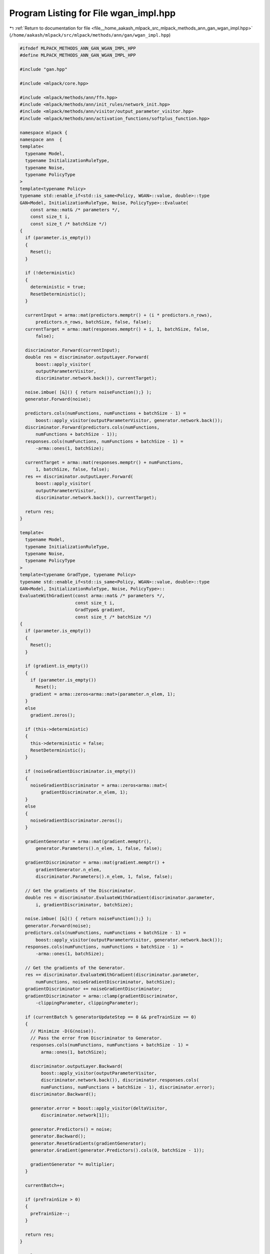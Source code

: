 
.. _program_listing_file__home_aakash_mlpack_src_mlpack_methods_ann_gan_wgan_impl.hpp:

Program Listing for File wgan_impl.hpp
======================================

|exhale_lsh| :ref:`Return to documentation for file <file__home_aakash_mlpack_src_mlpack_methods_ann_gan_wgan_impl.hpp>` (``/home/aakash/mlpack/src/mlpack/methods/ann/gan/wgan_impl.hpp``)

.. |exhale_lsh| unicode:: U+021B0 .. UPWARDS ARROW WITH TIP LEFTWARDS

.. code-block:: cpp

   
   #ifndef MLPACK_METHODS_ANN_GAN_WGAN_IMPL_HPP
   #define MLPACK_METHODS_ANN_GAN_WGAN_IMPL_HPP
   
   #include "gan.hpp"
   
   #include <mlpack/core.hpp>
   
   #include <mlpack/methods/ann/ffn.hpp>
   #include <mlpack/methods/ann/init_rules/network_init.hpp>
   #include <mlpack/methods/ann/visitor/output_parameter_visitor.hpp>
   #include <mlpack/methods/ann/activation_functions/softplus_function.hpp>
   
   namespace mlpack {
   namespace ann  {
   template<
     typename Model,
     typename InitializationRuleType,
     typename Noise,
     typename PolicyType
   >
   template<typename Policy>
   typename std::enable_if<std::is_same<Policy, WGAN>::value, double>::type
   GAN<Model, InitializationRuleType, Noise, PolicyType>::Evaluate(
       const arma::mat& /* parameters */,
       const size_t i,
       const size_t /* batchSize */)
   {
     if (parameter.is_empty())
     {
       Reset();
     }
   
     if (!deterministic)
     {
       deterministic = true;
       ResetDeterministic();
     }
   
     currentInput = arma::mat(predictors.memptr() + (i * predictors.n_rows),
         predictors.n_rows, batchSize, false, false);
     currentTarget = arma::mat(responses.memptr() + i, 1, batchSize, false,
         false);
   
     discriminator.Forward(currentInput);
     double res = discriminator.outputLayer.Forward(
         boost::apply_visitor(
         outputParameterVisitor,
         discriminator.network.back()), currentTarget);
   
     noise.imbue( [&]() { return noiseFunction();} );
     generator.Forward(noise);
   
     predictors.cols(numFunctions, numFunctions + batchSize - 1) =
         boost::apply_visitor(outputParameterVisitor, generator.network.back());
     discriminator.Forward(predictors.cols(numFunctions,
         numFunctions + batchSize - 1));
     responses.cols(numFunctions, numFunctions + batchSize - 1) =
         -arma::ones(1, batchSize);
   
     currentTarget = arma::mat(responses.memptr() + numFunctions,
         1, batchSize, false, false);
     res += discriminator.outputLayer.Forward(
         boost::apply_visitor(
         outputParameterVisitor,
         discriminator.network.back()), currentTarget);
   
     return res;
   }
   
   template<
     typename Model,
     typename InitializationRuleType,
     typename Noise,
     typename PolicyType
   >
   template<typename GradType, typename Policy>
   typename std::enable_if<std::is_same<Policy, WGAN>::value, double>::type
   GAN<Model, InitializationRuleType, Noise, PolicyType>::
   EvaluateWithGradient(const arma::mat& /* parameters */,
                        const size_t i,
                        GradType& gradient,
                        const size_t /* batchSize */)
   {
     if (parameter.is_empty())
     {
       Reset();
     }
   
     if (gradient.is_empty())
     {
       if (parameter.is_empty())
         Reset();
       gradient = arma::zeros<arma::mat>(parameter.n_elem, 1);
     }
     else
       gradient.zeros();
   
     if (this->deterministic)
     {
       this->deterministic = false;
       ResetDeterministic();
     }
   
     if (noiseGradientDiscriminator.is_empty())
     {
       noiseGradientDiscriminator = arma::zeros<arma::mat>(
           gradientDiscriminator.n_elem, 1);
     }
     else
     {
       noiseGradientDiscriminator.zeros();
     }
   
     gradientGenerator = arma::mat(gradient.memptr(),
         generator.Parameters().n_elem, 1, false, false);
   
     gradientDiscriminator = arma::mat(gradient.memptr() +
         gradientGenerator.n_elem,
         discriminator.Parameters().n_elem, 1, false, false);
   
     // Get the gradients of the Discriminator.
     double res = discriminator.EvaluateWithGradient(discriminator.parameter,
         i, gradientDiscriminator, batchSize);
   
     noise.imbue( [&]() { return noiseFunction();} );
     generator.Forward(noise);
     predictors.cols(numFunctions, numFunctions + batchSize - 1) =
         boost::apply_visitor(outputParameterVisitor, generator.network.back());
     responses.cols(numFunctions, numFunctions + batchSize - 1) =
         -arma::ones(1, batchSize);
   
     // Get the gradients of the Generator.
     res += discriminator.EvaluateWithGradient(discriminator.parameter,
         numFunctions, noiseGradientDiscriminator, batchSize);
     gradientDiscriminator += noiseGradientDiscriminator;
     gradientDiscriminator = arma::clamp(gradientDiscriminator,
         -clippingParameter, clippingParameter);
   
     if (currentBatch % generatorUpdateStep == 0 && preTrainSize == 0)
     {
       // Minimize -D(G(noise)).
       // Pass the error from Discriminator to Generator.
       responses.cols(numFunctions, numFunctions + batchSize - 1) =
           arma::ones(1, batchSize);
   
       discriminator.outputLayer.Backward(
           boost::apply_visitor(outputParameterVisitor,
           discriminator.network.back()), discriminator.responses.cols(
           numFunctions, numFunctions + batchSize - 1), discriminator.error);
       discriminator.Backward();
   
       generator.error = boost::apply_visitor(deltaVisitor,
           discriminator.network[1]);
   
       generator.Predictors() = noise;
       generator.Backward();
       generator.ResetGradients(gradientGenerator);
       generator.Gradient(generator.Predictors().cols(0, batchSize - 1));
   
       gradientGenerator *= multiplier;
     }
   
     currentBatch++;
   
     if (preTrainSize > 0)
     {
       preTrainSize--;
     }
   
     return res;
   }
   
   template<
     typename Model,
     typename InitializationRuleType,
     typename Noise,
     typename PolicyType
   >
   template<typename Policy>
   typename std::enable_if<std::is_same<Policy, WGAN>::value, void>::type
   GAN<Model, InitializationRuleType, Noise, PolicyType>::
   Gradient(const arma::mat& parameters,
            const size_t i,
            arma::mat& gradient,
            const size_t batchSize)
   {
     this->EvaluateWithGradient(parameters, i, gradient, batchSize);
   }
   
   } // namespace ann
   } // namespace mlpack
   # endif
